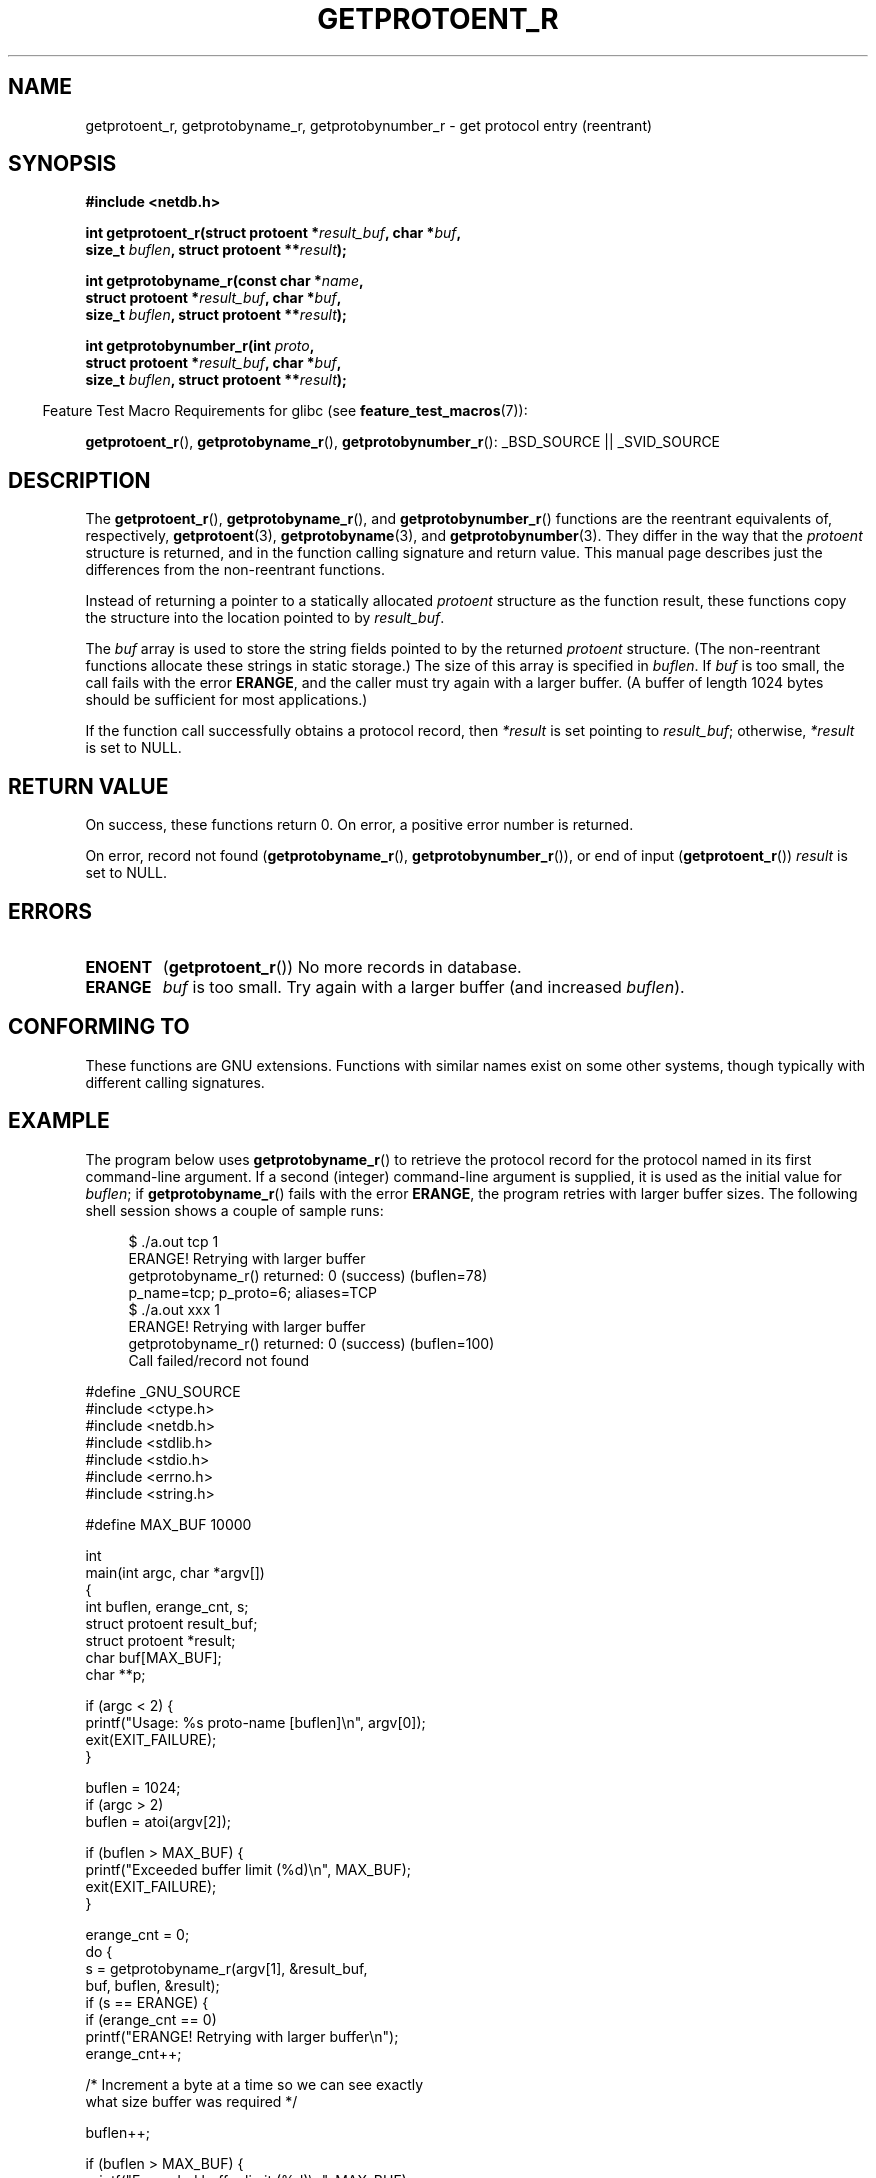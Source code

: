 .\" Copyright 2008, Linux Foundation, written by Michael Kerrisk
.\"	<mtk.manpages@gmail.com>
.\"
.\" Permission is granted to make and distribute verbatim copies of this
.\" manual provided the copyright notice and this permission notice are
.\" preserved on all copies.
.\"
.\" Permission is granted to copy and distribute modified versions of this
.\" manual under the conditions for verbatim copying, provided that the
.\" entire resulting derived work is distributed under the terms of a
.\" permission notice identical to this one.
.\"
.\" Since the Linux kernel and libraries are constantly changing, this
.\" manual page may be incorrect or out-of-date.  The author(s) assume no
.\" responsibility for errors or omissions, or for damages resulting from
.\" the use of the information contained herein.  The author(s) may not
.\" have taken the same level of care in the production of this manual,
.\" which is licensed free of charge, as they might when working
.\" professionally.
.\"
.\" Formatted or processed versions of this manual, if unaccompanied by
.\" the source, must acknowledge the copyright and authors of this work.
.\"
.TH GETPROTOENT_R 3  2008-08-19 "GNU" "Linux Programmer's Manual"
.SH NAME
getprotoent_r, getprotobyname_r, getprotobynumber_r \- get
protocol entry (reentrant)
.SH SYNOPSIS
.nf
.B #include <netdb.h>
.sp
.BI "int getprotoent_r(struct protoent *" result_buf ", char *" buf ,
.BI "                size_t " buflen ", struct protoent **" result );
.sp
.BI "int getprotobyname_r(const char *" name ,
.BI "                struct protoent *" result_buf ", char *" buf ,
.BI "                size_t " buflen ", struct protoent **" result );
.sp
.BI "int getprotobynumber_r(int " proto ,
.BI "                struct protoent *" result_buf ", char *" buf ,
.BI "                size_t " buflen ", struct protoent **" result );
.sp
.fi
.in -4n
Feature Test Macro Requirements for glibc (see
.BR feature_test_macros (7)):
.ad l
.in
.sp
.BR getprotoent_r (),
.BR getprotobyname_r (),
.BR getprotobynumber_r ():
_BSD_SOURCE || _SVID_SOURCE
.ad b
.SH DESCRIPTION
The
.BR getprotoent_r (),
.BR getprotobyname_r (),
and
.BR getprotobynumber_r ()
functions are the reentrant equivalents of, respectively,
.BR getprotoent (3),
.BR getprotobyname (3),
and
.BR getprotobynumber (3).
They differ in the way that the
.I protoent
structure is returned,
and in the function calling signature and return value.
This manual page describes just the differences from
the non-reentrant functions.

Instead of returning a pointer to a statically allocated
.I protoent
structure as the function result,
these functions copy the structure into the location pointed to by
.IR result_buf .

The
.I buf
array is used to store the string fields pointed to by the returned
.I protoent
structure.
(The non-reentrant functions allocate these strings in static storage.)
The size of this array is specified in
.IR buflen .
If
.I buf
is too small, the call fails with the error
.BR ERANGE ,
and the caller must try again with a larger buffer.
(A buffer of length 1024 bytes should be sufficient for most applications.)
.\" I can find no information on the required/recommended buffer size;
.\" the non-reentrant functions use a 1024 byte buffer.
.\" The 1024 byte value is also what the Solaris man page suggests. -- mtk

If the function call successfully obtains a protocol record, then
.I *result
is set pointing to
.IR result_buf ;
otherwise,
.I *result
is set to NULL.
.SH "RETURN VALUE"
On success, these functions return 0.
On error, a positive error number is returned.

On error, record not found
.RB ( getprotobyname_r (),
.BR getprotobynumber_r ()),
or end of input
.RB ( getprotoent_r ())
.I result
is set to NULL.
.SH ERRORS
.TP
.B ENOENT
.RB ( getprotoent_r ())
No more records in database.
.TP
.B ERANGE
.I buf
is too small.
Try again with a larger buffer
(and increased
.IR buflen ).
.SH "CONFORMING TO"
These functions are GNU extensions.
Functions with similar names exist on some other systems,
though typically with different calling signatures.
.SH EXAMPLE
The program below uses
.BR getprotobyname_r ()
to retrieve the protocol record for the protocol named
in its first command-line argument.
If a second (integer) command-line argument is supplied,
it is used as the initial value for
.IR buflen ;
if
.BR getprotobyname_r ()
fails with the error
.BR ERANGE ,
the program retries with larger buffer sizes.
The following shell session shows a couple of sample runs:
.in +4n
.nf

$ ./a.out tcp 1
ERANGE! Retrying with larger buffer
getprotobyname_r() returned: 0 (success)  (buflen=78)
p_name=tcp; p_proto=6; aliases=TCP
$ ./a.out xxx 1
ERANGE! Retrying with larger buffer
getprotobyname_r() returned: 0 (success)  (buflen=100)
Call failed/record not found

.fi
.in
.nf
#define _GNU_SOURCE
#include <ctype.h>
#include <netdb.h>
#include <stdlib.h>
#include <stdio.h>
#include <errno.h>
#include <string.h>

#define MAX_BUF 10000

int
main(int argc, char *argv[])
{
    int buflen, erange_cnt, s;
    struct protoent result_buf;
    struct protoent *result;
    char buf[MAX_BUF];
    char **p;

    if (argc < 2) {
        printf("Usage: %s proto\-name [buflen]\\n", argv[0]);
        exit(EXIT_FAILURE);
    }

    buflen = 1024;
    if (argc > 2)
        buflen = atoi(argv[2]);

    if (buflen > MAX_BUF) {
        printf("Exceeded buffer limit (%d)\\n", MAX_BUF);
        exit(EXIT_FAILURE);
    }

    erange_cnt = 0;
    do {
        s = getprotobyname_r(argv[1], &result_buf,
                     buf, buflen, &result);
        if (s == ERANGE) {
            if (erange_cnt == 0)
                printf("ERANGE! Retrying with larger buffer\\n");
            erange_cnt++;

            /* Increment a byte at a time so we can see exactly
               what size buffer was required */

            buflen++;

            if (buflen > MAX_BUF) {
                printf("Exceeded buffer limit (%d)\\n", MAX_BUF);
                exit(EXIT_FAILURE);
            }
        }
    } while (s == ERANGE);

    printf("getprotobyname_r() returned: %s  (buflen=%d)\\n",
            (s == 0) ? "0 (success)" : (s == ENOENT) ? "ENOENT" :
            strerror(s), buflen);

    if (s != 0 || result == NULL) {
        printf("Call failed/record not found\\n");
        exit(EXIT_FAILURE);
    }

    printf("p_name=%s; p_proto=%d; aliases=",
                result_buf.p_name, result_buf.p_proto);
    for (p = result_buf.p_aliases; *p != NULL; p++)
        printf("%s ", *p);
    printf("\\n");

    exit(EXIT_SUCCESS);
}
.fi
.SH "SEE ALSO"
.BR getprotoent (3),
.\" FIXME . Add SEE ALSO from the above page to this page.
.BR protocols (5)
